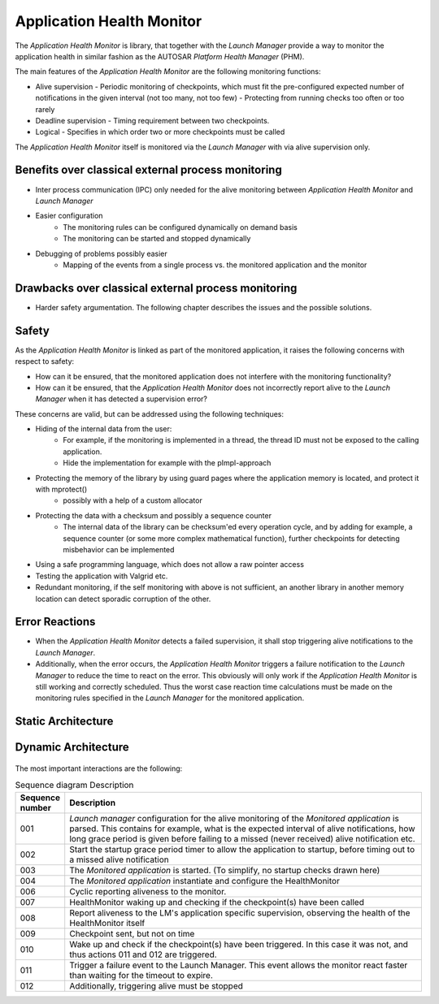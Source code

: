 ..
   # *******************************************************************************
   # Copyright (c) 2024 Contributors to the Eclipse Foundation
   #
   # See the NOTICE file(s) distributed with this work for additional
   # information regarding copyright ownership.
   #
   # This program and the accompanying materials are made available under the
   # terms of the Apache License Version 2.0 which is available at
   # https://www.apache.org/licenses/LICENSE-2.0
   #
   # SPDX-License-Identifier: Apache-2.0
   # *******************************************************************************

Application Health Monitor
##########################

The `Application Health Monitor` is library, that together with the `Launch Manager` provide a way to monitor
the application health in similar fashion as the AUTOSAR `Platform Health Manager` (PHM).

The main features of the `Application Health Monitor` are the following monitoring functions:

- Alive supervision
  - Periodic monitoring of checkpoints, which must fit the pre-configured expected number of notifications in the given interval (not too many, not too few)
  - Protecting from running checks too often or too rarely
- Deadline supervision
  - Timing requirement between two checkpoints.
- Logical
  - Specifies in which order two or more checkpoints must be called

The `Application Health Monitor` itself is monitored via the `Launch Manager` with via alive supervision only.


Benefits over classical external process monitoring
===================================================

- Inter process communication (IPC) only needed for the alive monitoring between `Application Health Monitor` and `Launch Manager`
- Easier configuration
    - The monitoring rules can be configured dynamically on demand basis
    - The monitoring can be started and stopped dynamically
- Debugging of problems possibly easier
    - Mapping of the events from a single process vs. the monitored application and the monitor

Drawbacks over classical external process monitoring
====================================================

- Harder safety argumentation. The following chapter describes the issues and the possible solutions.

Safety
======

As the `Application Health Monitor` is linked as part of the monitored application, it raises the following concerns
with respect to safety:

- How can it be ensured, that the monitored application does not interfere with the monitoring functionality?
- How can it be ensured, that the `Application Health Monitor` does not incorrectly report alive to the `Launch Manager` when it has detected
  a supervision error?


These concerns are valid, but can be addressed using the following techniques:

- Hiding of the internal data from the user:
    - For example, if the monitoring is implemented in a thread, the thread ID must not be exposed to the calling application.
    - Hide the implementation for example with the pImpl-approach
- Protecting the memory of the library by using guard pages where the application memory is located, and protect it with mprotect()
   - possibly with a help of a custom allocator
- Protecting the data with a checksum and possibly a sequence counter
   - The internal data of the library can be checksum'ed every operation cycle, and by adding for example, a sequence
     counter (or some more complex mathematical function), further checkpoints for detecting misbehavior can be implemented
- Using a safe programming language, which does not allow a raw pointer access
- Testing the application with Valgrid etc.
- Redundant monitoring, if the self monitoring with above is not sufficient, an another library in another memory location can detect sporadic corruption of the other.


Error Reactions
===============

- When the `Application Health Monitor` detects a failed supervision, it shall stop triggering alive notifications to the `Launch Manager`.
- Additionally, when the error occurs, the `Application Health Monitor` triggers a failure notification to the `Launch Manager` to reduce the time
  to react on the error. This obviously will only work if the `Application Health Monitor` is still working and correctly scheduled. Thus the
  worst case reaction time calculations must be made on the monitoring rules specified in the `Launch Manager` for the monitored application.


Static Architecture
===================


.. comp_arc_sta:: <<library>>\nHealth Monitor
   :id: comp_arc_sta__lifecycle__healthmonitor
   :status: valid
   :safety: ASIL_B
   :implements: logic_arc_int__lifecycle__health_monitor_if,logic_arc_int__lifecycle__deadline_monitor_if
   :uses: logic_arc_int__lifecycle__alive_if
   :security: NO
   :includes:
   :fulfils:

   .. needarch::
      :scale: 50
      :align: center

      {{ draw_component(need(), needs) }}


.. logic_arc_int:: Health Monitor API
   :id: logic_arc_int__lifecycle__health_monitor_if
   :security: YES
   :safety: ASIL_B
   :status: valid
   :fulfils: feat_req__com__interfaces

   .. needarch::
      :scale: 50
      :align: center

      {{ draw_interface(need(), needs) }}


.. logic_arc_int:: Deadline Monitor API
   :id: logic_arc_int__lifecycle__deadline_monitor_if
   :security: YES
   :safety: ASIL_B
   :status: valid
   :fulfils: feat_req__com__interfaces

   .. needarch::
      :scale: 50
      :align: center

      {{ draw_interface(need(), needs) }}

.. logic_arc_int_op:: configure_minimum_time
   :id: logic_arc_int_op__lifecycle__min_time
   :security: YES
   :safety: ASIL_B
   :status: valid
   :included_by: logic_arc_int__lifecycle__health_monitor_if

.. logic_arc_int_op:: configure_maximum_time
   :id: logic_arc_int_op__lifecycle__max_time
   :security: YES
   :safety: ASIL_B
   :status: valid
   :included_by: logic_arc_int__lifecycle__deadline_monitor_if

.. logic_arc_int_op:: link_condition
   :id: logic_arc_int_op__lifecycle__link_cond_dl
   :security: YES
   :safety: ASIL_B
   :status: valid
   :included_by: logic_arc_int__lifecycle__deadline_monitor_if

.. logic_arc_int_op:: mark_start
   :id: logic_arc_int_op__lifecycle__start
   :security: YES
   :safety: ASIL_B
   :status: valid
   :included_by: logic_arc_int__lifecycle__deadline_monitor_if

.. logic_arc_int_op:: mark_end
   :id: logic_arc_int_op__lifecycle__end
   :security: YES
   :safety: ASIL_B
   :status: valid
   :included_by: logic_arc_int__lifecycle__deadline_monitor_if

.. logic_arc_int_op:: on_timer_expiry
   :id: logic_arc_int_op__lifecycle__timer_expiry
   :security: YES
   :safety: ASIL_B
   :status: valid
   :included_by: logic_arc_int__lifecycle__deadline_monitor_if

.. logic_arc_int_op:: enable_monitoring
   :id: logic_arc_int_op__lifecycle__enable_mon
   :security: YES
   :safety: ASIL_B
   :status: valid
   :included_by: logic_arc_int__lifecycle__deadline_monitor_if

.. logic_arc_int_op:: disable_monitoring
   :id: logic_arc_int_op__lifecycle__disable_mon
   :security: YES
   :safety: ASIL_B
   :status: valid
   :included_by: logic_arc_int__lifecycle__deadline_monitor_if

.. logic_arc_int_op:: check_configuration
   :id: logic_arc_int_op__lifecycle__check_cfg
   :security: YES
   :safety: ASIL_B
   :status: valid
   :included_by: logic_arc_int__lifecycle__deadline_monitor_if





.. logic_arc_int:: Logical Monitor API
   :id: logic_arc_int__lifecycle__logical_monitor_if
   :security: YES
   :safety: ASIL_B
   :status: valid
   :fulfils: feat_req__com__interfaces

.. logic_arc_int_op:: add_entry_point
   :id: logic_arc_int_op__lifecycle__entry_point
   :security: YES
   :safety: ASIL_B
   :status: valid
   :included_by: logic_arc_int__lifecycle__logical_monitor_if

.. logic_arc_int_op:: add_exit_point
   :id: logic_arc_int_op__lifecycle__exit_point
   :security: YES
   :safety: ASIL_B
   :status: valid
   :included_by: logic_arc_int__lifecycle__logical_monitor_if

.. logic_arc_int_op:: add_allowed_transition
   :id: logic_arc_int_op__lifecycle__allowed_trans
   :security: YES
   :safety: ASIL_B
   :status: valid
   :included_by: logic_arc_int__lifecycle__logical_monitor_if

.. logic_arc_int_op:: link_condition
   :id: logic_arc_int_op__lifecycle__link_cond_lg
   :security: YES
   :safety: ASIL_B
   :status: valid
   :included_by: logic_arc_int__lifecycle__logical_monitor_if

.. logic_arc_int_op:: record_checkpoint
   :id: logic_arc_int_op__lifecycle__rec_checkpoint
   :security: YES
   :safety: ASIL_B
   :status: valid
   :included_by: logic_arc_int__lifecycle__logical_monitor_if

.. logic_arc_int_op:: enable
   :id: logic_arc_int_op__lifecycle__enable
   :security: YES
   :safety: ASIL_B
   :status: valid
   :included_by: logic_arc_int__lifecycle__logical_monitor_if

.. logic_arc_int_op:: disable
   :id: logic_arc_int_op__lifecycle__disable
   :security: YES
   :safety: ASIL_B
   :status: valid
   :included_by: logic_arc_int__lifecycle__logical_monitor_if

.. logic_arc_int_op:: verify
   :id: logic_arc_int_op__lifecycle__verify
   :security: YES
   :safety: ASIL_B
   :status: valid
   :included_by: logic_arc_int__lifecycle__logical_monitor_if



.. logic_arc_int:: Deadline Monitor API
   :id: logic_arc_int__lifecycle__deadline_monitor_if
   :security: YES
   :safety: ASIL_B
   :status: valid
   :fulfils: feat_req__com__interfaces



.. logic_arc_int_op:: configure_minimum_time
   :id: logic_arc_int_op__lifecycle__min_time
   :security: YES
   :safety: ASIL_B
   :status: valid
   :included_by: logic_arc_int__lifecycle__health_monitor_if

.. logic_arc_int_op:: configure_maximum_time
   :id: logic_arc_int_op__lifecycle__max_time
   :security: YES
   :safety: ASIL_B
   :status: valid
   :included_by: logic_arc_int__lifecycle__deadline_monitor_if

.. logic_arc_int_op:: link_condition
   :id: logic_arc_int_op__lifecycle__link_cond
   :security: YES
   :safety: ASIL_B
   :status: valid
   :included_by: logic_arc_int__lifecycle__deadline_monitor_if

.. logic_arc_int_op:: mark_start
   :id: logic_arc_int_op__lifecycle__start
   :security: YES
   :safety: ASIL_B
   :status: valid
   :included_by: logic_arc_int__lifecycle__deadline_monitor_if

.. logic_arc_int_op:: mark_end
   :id: logic_arc_int_op__lifecycle__end
   :security: YES
   :safety: ASIL_B
   :status: valid
   :included_by: logic_arc_int__lifecycle__deadline_monitor_if

.. logic_arc_int_op:: on_timer_expiry
   :id: logic_arc_int_op__lifecycle__timer_expiry
   :security: YES
   :safety: ASIL_B
   :status: valid
   :included_by: logic_arc_int__lifecycle__deadline_monitor_if

.. logic_arc_int_op:: enable_monitoring
   :id: logic_arc_int_op__lifecycle__enable_mon
   :security: YES
   :safety: ASIL_B
   :status: valid
   :included_by: logic_arc_int__lifecycle__deadline_monitor_if

.. logic_arc_int_op:: disable_monitoring
   :id: logic_arc_int_op__lifecycle__disable_mon
   :security: YES
   :safety: ASIL_B
   :status: valid
   :included_by: logic_arc_int__lifecycle__deadline_monitor_if

.. logic_arc_int_op:: check_configuration
   :id: logic_arc_int_op__lifecycle__check_cfg
   :security: YES
   :safety: ASIL_B
   :status: valid
   :included_by: logic_arc_int__lifecycle__deadline_monitor_if



.. logic_arc_int:: Logical Monitor API
   :id: logic_arc_int__lifecycle__logical_monitor_if
   :security: YES
   :safety: ASIL_B
   :status: valid
   :fulfils: feat_req__com__interfaces



.. logic_arc_int_op:: add_entry_point
   :id: logic_arc_int_op__lifecycle__entry_point
   :security: YES
   :safety: ASIL_B
   :status: valid
   :included_by: logic_arc_int__lifecycle__logical_monitor_if

.. logic_arc_int_op:: add_exit_point
   :id: logic_arc_int_op__lifecycle__exit_point
   :security: YES
   :safety: ASIL_B
   :status: valid
   :included_by: logic_arc_int__lifecycle__logical_monitor_if

.. logic_arc_int_op:: add_allowed_transition
   :id: logic_arc_int_op__lifecycle__allowed_trans
   :security: YES
   :safety: ASIL_B
   :status: valid
   :included_by: logic_arc_int__lifecycle__logical_monitor_if

.. logic_arc_int_op:: link_condition
   :id: logic_arc_int_op__lifecycle__link_cond
   :security: YES
   :safety: ASIL_B
   :status: valid
   :included_by: logic_arc_int__lifecycle__logical_monitor_if

.. logic_arc_int_op:: record_checkpoint
   :id: logic_arc_int_op__lifecycle__rec_checkpoint
   :security: YES
   :safety: ASIL_B
   :status: valid
   :included_by: logic_arc_int__lifecycle__logical_monitor_if

.. logic_arc_int_op:: enable
   :id: logic_arc_int_op__lifecycle__enable
   :security: YES
   :safety: ASIL_B
   :status: valid
   :included_by: logic_arc_int__lifecycle__logical_monitor_if

.. logic_arc_int_op:: disable
   :id: logic_arc_int_op__lifecycle__disable
   :security: YES
   :safety: ASIL_B
   :status: valid
   :included_by: logic_arc_int__lifecycle__logical_monitor_if

.. logic_arc_int_op:: verify
   :id: logic_arc_int_op__lifecycle__verify
   :security: YES
   :safety: ASIL_B
   :status: valid
   :included_by: logic_arc_int__lifecycle__logical_monitor_if




Dynamic Architecture
====================

 .. feat_arc_dyn:: Application health monitoring
   :id: feat_arc_dyn__lifecycle__app_health_moni
   :security: YES
   :status: invalid
   :safety: ASIL_B
   :fulfils: feat_req__lifecycle__process_monitoring

   .. uml:: _assets/application_health_monitoring_dynamic.puml
      :scale: 50
      :align: center

The most important interactions are the following:

.. list-table:: Sequence diagram Description
   :widths: 10 90
   :header-rows: 1

   * - Sequence number
     - Description
   * - 001
     - `Launch manager` configuration for the alive monitoring of the `Monitored application` is parsed. This contains for example, what is the expected interval of alive notifications,
       how long grace period is given before failing to a missed (never received) alive notification etc.
   * - 002
     - Start the startup grace period timer to allow the application to startup, before timing out to a missed alive notification
   * - 003
     - The `Monitored application` is started. (To simplify, no startup checks drawn here)
   * - 004
     - The `Monitored application` instantiate and configure the HealthMonitor
   * - 006
     - Cyclic reporting aliveness to the monitor.
   * - 007
     - HealthMonitor waking up and checking if the checkpoint(s) have been called
   * - 008
     - Report aliveness to the LM's application specific supervision, observing the health of the HealthMonitor itself
   * - 009
     - Checkpoint sent, but not on time
   * - 010
     - Wake up and check if the checkpoint(s) have been triggered. In this case it was not, and thus actions 011 and 012 are triggered.
   * - 011
     - Trigger a failure event to the Launch Manager. This event allows the monitor react faster than waiting for the timeout to expire.
   * - 012
     - Additionally, triggering alive must be stopped
